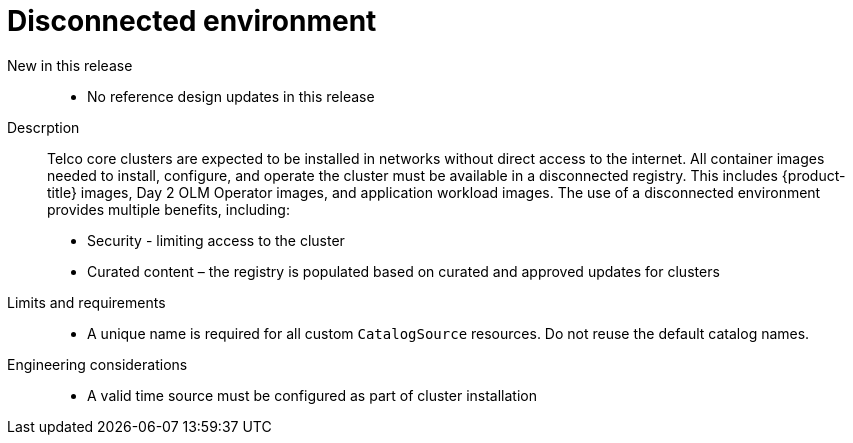 // Module included in the following assemblies:
//
// * scalability_and_performance/telco_core_ref_design_specs/telco-core-rds.adoc

:_mod-docs-content-type: REFERENCE
[id="telco-core-disconnected-environment_{context}"]
= Disconnected environment

New in this release::
* No reference design updates in this release

Descrption::
Telco core clusters are expected to be installed in networks without direct access to the internet.
All container images needed to install, configure, and operate the cluster must be available in a disconnected registry.
This includes {product-title} images, Day 2 OLM Operator images, and application workload images.
The use of a disconnected environment provides multiple benefits, including:

* Security - limiting access to the cluster
* Curated content – the registry is populated based on curated and approved updates for clusters

Limits and requirements::
* A unique name is required for all custom `CatalogSource` resources.
Do not reuse the default catalog names.

Engineering considerations::
* A valid time source must be configured as part of cluster installation
